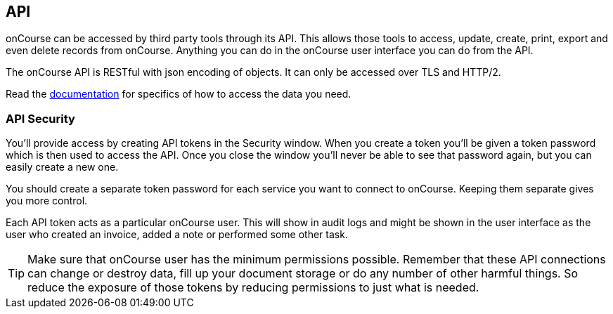 [[api]]
== API

onCourse can be accessed by third party tools through its API. This allows those tools to access, update, create, print, export and even delete records from onCourse. Anything you can do in the onCourse user interface you can do from the API.

The onCourse API is RESTful with json encoding of objects. It can only be accessed over TLS and HTTP/2.

Read the https://www.ish.com.au/onCourse/doc/server-api/[documentation] for specifics of how to access the data you need.

[[api-security]]
=== API Security

You'll provide access by creating API tokens in the Security window. When you create a token you'll be given a token password which is then used to access the API. Once you close the window you'll never be able to see that password again, but you can easily create a new one.

You should create a separate token password for each service you want to connect to onCourse. Keeping them separate gives you more control.

Each API token acts as a particular onCourse user. This will show in audit logs and might be shown in the user interface as the user who created an invoice, added a note or performed some other task.

[TIP]
====
Make sure that onCourse user has the minimum permissions possible. Remember that these API connections can change or destroy data, fill up your document storage or do any number of other harmful things. So reduce the exposure of those tokens by reducing permissions to just what is needed.
====

